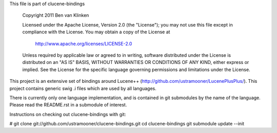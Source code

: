 This file is part of clucene-bindings

  Copyright 2011 Ben van Klinken

  Licensed under the Apache License, Version 2.0 (the "License");
  you may not use this file except in compliance with the License.
  You may obtain a copy of the License at

     http://www.apache.org/licenses/LICENSE-2.0

  Unless required by applicable law or agreed to in writing, software
  distributed under the License is distributed on an "AS IS" BASIS,
  WITHOUT WARRANTIES OR CONDITIONS OF ANY KIND, either express or implied.
  See the License for the specific language governing permissions and
  limitations under the License.

This project is an extensive set of bindings around Lucene++  
(http://github.com/ustramooner/LucenePlusPlus/). This project
contains generic swig .i files which are used by all languages.

There is currently only one language implementation, and is 
contained in git submodules by the name of the language. Please
read the README.rst in a submodule of interest.

Instructions on checking out clucene-bindings with git:

# git clone git://github.com/ustramooner/clucene-bindings.git
cd clucene-bindings
git submodule update --init


